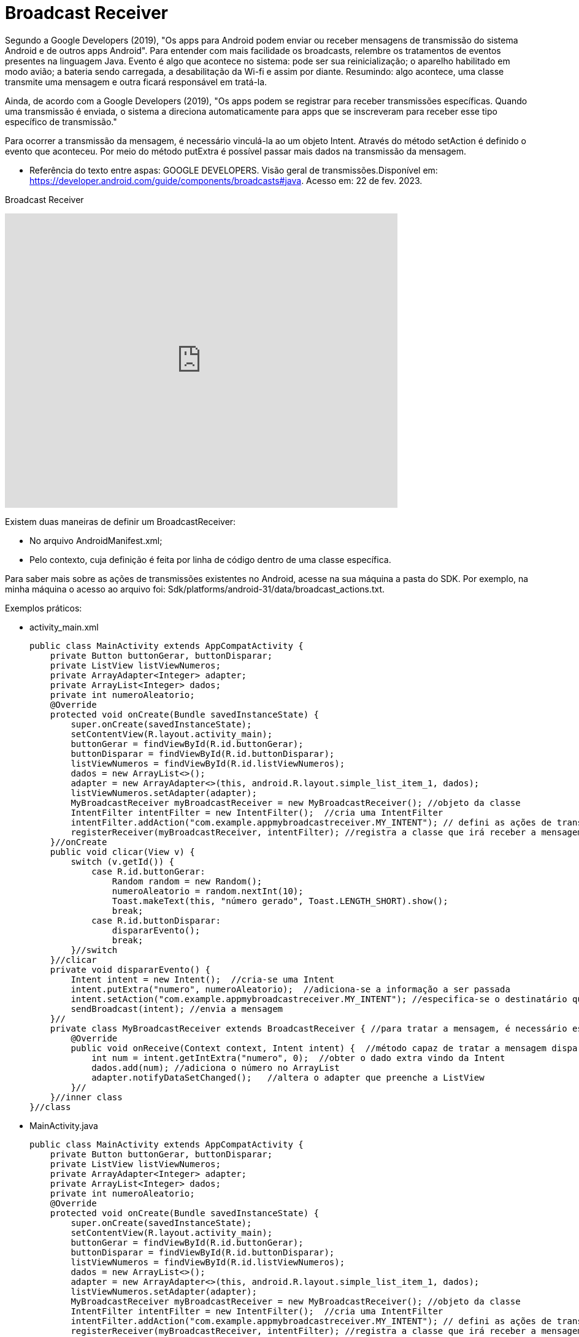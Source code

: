 = Broadcast Receiver

Segundo a Google Developers (2019), "Os apps para Android podem enviar ou receber mensagens de transmissão do sistema Android e de outros apps Android". 
Para entender com mais facilidade os broadcasts, relembre os tratamentos de eventos presentes na linguagem Java. Evento é algo que acontece no sistema:
pode ser sua reinicialização; o aparelho habilitado em modo avião; a bateria sendo carregada, a desabilitação da Wi-fi e assim por diante.
Resumindo: algo acontece, uma classe transmite uma mensagem e outra ficará responsável em tratá-la.

Ainda, de acordo com a  Google Developers (2019), "Os apps podem se registrar para receber transmissões específicas. Quando uma transmissão é enviada,
o sistema a direciona automaticamente para apps que se inscreveram para receber esse tipo específico de transmissão."

Para ocorrer a transmissão da mensagem, é necessário vinculá-la ao um objeto Intent. Através do método setAction é definido o evento que aconteceu. 
Por meio do método putExtra é possível passar mais dados na transmissão da mensagem.

- Referência do texto entre aspas: GOOGLE DEVELOPERS. Visão geral de transmissões.Disponível em: 
https://developer.android.com/guide/components/broadcasts#java. Acesso em: 22 de fev. 2023. 

Broadcast Receiver

video::XXVsL3njoCQ[youtube, width=640, height=480]

Existem duas maneiras de definir um BroadcastReceiver:

- No arquivo AndroidManifest.xml;

- Pelo contexto, cuja definição é feita por linha de código dentro de uma classe específica.

Para saber mais sobre as ações de transmissões existentes no Android, acesse na sua máquina a pasta do SDK. Por exemplo, na minha máquina o acesso ao 
arquivo foi: Sdk/platforms/android-31/data/broadcast_actions.txt. 

Exemplos práticos:

- activity_main.xml
[source,xml]
public class MainActivity extends AppCompatActivity {
    private Button buttonGerar, buttonDisparar;
    private ListView listViewNumeros;
    private ArrayAdapter<Integer> adapter;
    private ArrayList<Integer> dados;
    private int numeroAleatorio;
    @Override
    protected void onCreate(Bundle savedInstanceState) {
        super.onCreate(savedInstanceState);
        setContentView(R.layout.activity_main);
        buttonGerar = findViewById(R.id.buttonGerar);
        buttonDisparar = findViewById(R.id.buttonDisparar);
        listViewNumeros = findViewById(R.id.listViewNumeros);
        dados = new ArrayList<>();
        adapter = new ArrayAdapter<>(this, android.R.layout.simple_list_item_1, dados);
        listViewNumeros.setAdapter(adapter);
        MyBroadcastReceiver myBroadcastReceiver = new MyBroadcastReceiver(); //objeto da classe
        IntentFilter intentFilter = new IntentFilter();  //cria uma IntentFilter 
        intentFilter.addAction("com.example.appmybroadcastreceiver.MY_INTENT"); // defini as ações de transmissão. 
        registerReceiver(myBroadcastReceiver, intentFilter); //registra a classe que irá receber a mensagem do transmissor específico.
    }//onCreate
    public void clicar(View v) {
        switch (v.getId()) {
            case R.id.buttonGerar:
                Random random = new Random();
                numeroAleatorio = random.nextInt(10);
                Toast.makeText(this, "número gerado", Toast.LENGTH_SHORT).show();
                break;
            case R.id.buttonDisparar:
                dispararEvento();
                break;
        }//switch
    }//clicar
    private void dispararEvento() {
        Intent intent = new Intent();  //cria-se uma Intent
        intent.putExtra("numero", numeroAleatorio);  //adiciona-se a informação a ser passada
        intent.setAction("com.example.appmybroadcastreceiver.MY_INTENT"); //especifica-se o destinatário que recebe este dado extra
        sendBroadcast(intent); //envia a mensagem
    }//
    private class MyBroadcastReceiver extends BroadcastReceiver { //para tratar a mensagem, é necessário estender a classe BroadcastReceiver, pois assim, terá acesso ao método onReceive.
        @Override
        public void onReceive(Context context, Intent intent) {  //método capaz de tratar a mensagem disparada
            int num = intent.getIntExtra("numero", 0);  //obter o dado extra vindo da Intent
            dados.add(num); //adiciona o número no ArrayList
            adapter.notifyDataSetChanged();   //altera o adapter que preenche a ListView
        }//
    }//inner class
}//class

- MainActivity.java
[source,java]
public class MainActivity extends AppCompatActivity {
    private Button buttonGerar, buttonDisparar;
    private ListView listViewNumeros;
    private ArrayAdapter<Integer> adapter;
    private ArrayList<Integer> dados;
    private int numeroAleatorio;
    @Override
    protected void onCreate(Bundle savedInstanceState) {
        super.onCreate(savedInstanceState);
        setContentView(R.layout.activity_main);
        buttonGerar = findViewById(R.id.buttonGerar);
        buttonDisparar = findViewById(R.id.buttonDisparar);
        listViewNumeros = findViewById(R.id.listViewNumeros);
        dados = new ArrayList<>();
        adapter = new ArrayAdapter<>(this, android.R.layout.simple_list_item_1, dados);
        listViewNumeros.setAdapter(adapter);
        MyBroadcastReceiver myBroadcastReceiver = new MyBroadcastReceiver(); //objeto da classe
        IntentFilter intentFilter = new IntentFilter();  //cria uma IntentFilter 
        intentFilter.addAction("com.example.appmybroadcastreceiver.MY_INTENT"); // defini as ações de transmissão. 
        registerReceiver(myBroadcastReceiver, intentFilter); //registra a classe que irá receber a mensagem do transmissor específico.
    }//onCreate
    public void clicar(View v) {
        switch (v.getId()) {
            case R.id.buttonGerar:
                Random random = new Random();
                numeroAleatorio = random.nextInt(10);
                Toast.makeText(this, "número gerado", Toast.LENGTH_SHORT).show();
                break;
            case R.id.buttonDisparar:
                dispararEvento();
                break;
        }//switch
    }//clicar
    private void dispararEvento() {
        Intent intent = new Intent();  //cria-se uma Intent
        intent.putExtra("numero", numeroAleatorio);  //adiciona-se a informação a ser passada
        intent.setAction("com.example.appmybroadcastreceiver.MY_INTENT"); //especifica-se o destinatário que recebe este dado extra
        sendBroadcast(intent); //envia a mensagem
    }//
    private class MyBroadcastReceiver extends BroadcastReceiver { //para tratar a mensagem, é necessário estender a classe BroadcastReceiver, pois assim, terá acesso ao método onReceive.
        @Override
        public void onReceive(Context context, Intent intent) {  //método capaz de tratar a mensagem disparada
            int num = intent.getIntExtra("numero", 0);  //obter o dado extra vindo da Intent
            dados.add(num); //adiciona o número no ArrayList
            adapter.notifyDataSetChanged();   //altera o adapter que preenche a ListView
        }//
    }//inner class
}//class

Exemplos práticos:

- activity_main.xml
[source,xml]
<?xml version="1.0" encoding="utf-8"?>
<androidx.constraintlayout.widget.ConstraintLayout xmlns:android="http://schemas.android.com/apk/res/android"
    xmlns:app="http://schemas.android.com/apk/res-auto"
    xmlns:tools="http://schemas.android.com/tools"
    android:layout_width="match_parent"
    android:layout_height="match_parent"
    tools:context=".MainActivity">
    <TextView
        android:layout_width="wrap_content"
        android:layout_height="wrap_content"
        android:text="Hello World!"
        android:id="@+id/textViewHello"
        app:layout_constraintBottom_toBottomOf="parent"
        app:layout_constraintLeft_toLeftOf="parent"
        app:layout_constraintRight_toRightOf="parent"
        app:layout_constraintTop_toTopOf="parent" />
</androidx.constraintlayout.widget.ConstraintLayout>

- MainActivity.java
[source,java]
import androidx.appcompat.app.AppCompatActivity;
import android.os.Bundle;
public class MainActivity extends AppCompatActivity {
    @Override
    protected void onCreate(Bundle savedInstanceState) {
        super.onCreate(savedInstanceState);
        setContentView(R.layout.activity_main);
    }
}

- activity_2.xml
[source,xml] 
<androidx.constraintlayout.widget.ConstraintLayout xmlns:android="http://schemas.android.com/apk/res/android"
    xmlns:app="http://schemas.android.com/apk/res-auto"
    xmlns:tools="http://schemas.android.com/tools"
    android:layout_width="match_parent"
    android:layout_height="match_parent"
    tools:context=".Activity2">
    <TextView
        android:layout_width="wrap_content"
        android:layout_height="wrap_content"
        android:text="Segunda activity"
        app:layout_constraintBottom_toBottomOf="parent"
        app:layout_constraintLeft_toLeftOf="parent"
        app:layout_constraintRight_toRightOf="parent"
        app:layout_constraintTop_toTopOf="parent" />
</androidx.constraintlayout.widget.ConstraintLayout>

- Activity2.java
[source,java]
import androidx.appcompat.app.AppCompatActivity;
import android.os.Bundle;
public class Activity2 extends AppCompatActivity {
    @Override
    protected void onCreate(Bundle savedInstanceState) {
        super.onCreate(savedInstanceState);
        setContentView(R.layout.activity_2);
    }
}

- MyBroadcast.java
[source,java]
import android.content.BroadcastReceiver;
import android.content.Context;
import android.content.Intent;
import android.widget.Toast;
public class MyBroadcast extends BroadcastReceiver {
    @Override
    public void onReceive(Context context, Intent intent) {
        if(intent.getAction() == "android.intent.action.AIRPLANE_MODE"){  //verifica se a transmissão foi realizada por habilitar o modo avião do aparelho
            Intent i = new Intent(context,Activity2.class); //criar uma Intent, pois o objeto é quando o celular for colocado em modo avião, invoque a segunda tela.
            i.setFlags(Intent.FLAG_ACTIVITY_NEW_TASK);  //a tela a ser mostrada será iniciada em uma nova pilha
            context.startActivity(i); //inicia a segunda tela
        }
    }
}

- AndroidManifest.xml
[source,xml]
<?xml version="1.0" encoding="utf-8"?>
<manifest xmlns:android="http://schemas.android.com/apk/res/android"
    xmlns:tools="http://schemas.android.com/tools">
    <application
        android:allowBackup="true"
        android:dataExtractionRules="@xml/data_extraction_rules"
        android:fullBackupContent="@xml/backup_rules"
        android:icon="@mipmap/ic_launcher"
        android:label="@string/app_name"
        android:roundIcon="@mipmap/ic_launcher_round"
        android:supportsRtl="true"
        android:theme="@style/Theme.AppBroadcast2603_02"
        tools:targetApi="31">
        <activity
            android:name=".Activity2"
            android:exported="false">
            <meta-data
                android:name="android.app.lib_name"
                android:value="" />
        </activity>
        <activity
            android:name=".MainActivity"
            android:exported="true">
            <intent-filter>
                <action android:name="android.intent.action.MAIN" />
                <category android:name="android.intent.category.LAUNCHER" />
            </intent-filter>
            <meta-data
                android:name="android.app.lib_name"
                android:value="" />
        </activity>
        <receiver android:name=".MyBroadcast" android:exported="true">
            <intent-filter>
                <action android:name="android.intent.action.AIRPLANE_MODE" />
            </intent-filter>
        </receiver>
    </application>

Atenção: No exemplo 1, como foi uma transmissão de uma ação personalizada, a configuração foi feita de forma programática (dentro da classe MainActivity). No exemplo 2, a definição foi feita no arquivo.xml.



